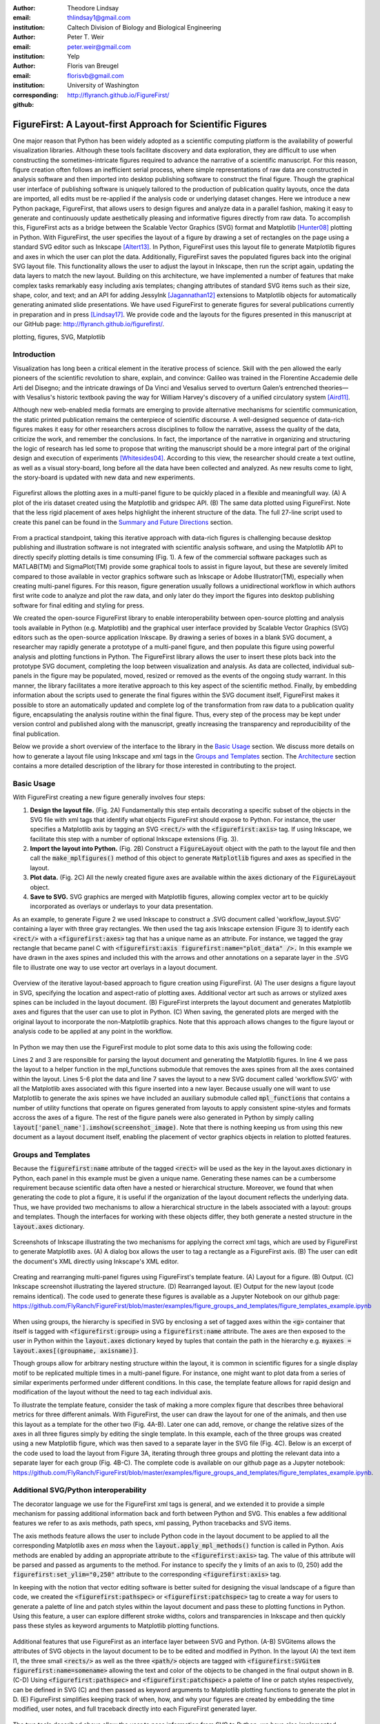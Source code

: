 :author: Theodore Lindsay
:email: thlindsay1@gmail.com
:institution: Caltech Division of Biology and Biological Engineering
:author: Peter T. Weir
:email: peter.weir@gmail.com
:institution: Yelp

:author: Floris van Breugel
:email: florisvb@gmail.com
:institution: University of Washington
:corresponding:

:github: http://flyranch.github.io/FigureFirst/

-----------------------------------------------------------
FigureFirst: A Layout-first Approach for Scientific Figures
-----------------------------------------------------------

.. class:: abstract

One major reason that Python has been widely adopted as a scientific computing platform is the availability of powerful visualization libraries. Although these tools facilitate discovery and data exploration, they are difficult to use when constructing the sometimes-intricate figures required to advance the narrative of a scientific manuscript. For this reason, figure creation often follows an inefficient serial process, where simple representations of raw data are constructed in analysis software and then imported into desktop publishing software to construct the final figure. Though the graphical user interface of publishing software is uniquely tailored to the production of publication quality layouts, once the data are imported, all edits must be re-applied if the analysis code or underlying dataset changes. 
Here we introduce a new Python package, FigureFirst, that allows users to design figures and analyze data in a parallel fashion, making it easy to generate and continuously update aesthetically pleasing and informative figures directly from raw data. To accomplish this, FigureFirst acts as a bridge between the Scalable Vector Graphics (SVG) format and Matplotlib [Hunter08]_ plotting in Python. 
With FigureFirst, the user specifies the layout of a figure by drawing a set of rectangles on the page using a standard SVG editor such as Inkscape [Altert13]_. In Python, FigureFirst uses this layout file to generate Matplotlib figures and axes in which the user can plot the data. Additionally, FigureFirst saves the populated figures back into the original SVG layout file. This functionality allows the user to adjust the layout in Inkscape, then run the script again, updating the data layers to match the new layout.
Building on this architecture, we have implemented a number of features that make complex tasks remarkably easy including axis templates; changing attributes of standard SVG items such as their size, shape, color, and text; and an API for adding JessyInk [Jagannathan12]_ extensions to Matplotlib objects for automatically generating animated slide presentations. We have used FigureFirst to generate figures for several publications currently in preparation and in press [Lindsay17]_.  We provide code and the layouts for the figures presented in this manuscript at our GitHub page: http://flyranch.github.io/figurefirst/.

.. class:: keywords

   plotting, figures, SVG, Matplotlib

Introduction
------------

Visualization has long been a critical element in the iterative process of science. Skill with the pen allowed the early pioneers of the scientific revolution to share, explain, and convince: Galileo was trained in the Florentine Accademie delle Arti del Disegno; and the intricate drawings of Da Vinci and Vesalius served to overturn Galen’s entrenched theories—with Vesalius's historic textbook paving the way for William Harvey's discovery of a unified circulatory system [Aird11]_.

Although new web-enabled media formats are emerging to provide alternative mechanisms for scientific communication, the static printed publication remains the centerpiece of scientific discourse. A well-designed sequence of data-rich figures makes it easy for other researchers across disciplines to follow the narrative, assess the quality of the data, criticize the work, and remember the conclusions. In fact, the importance of the narrative in organizing and structuring the logic of research has led some to propose that writing the manuscript should be a more integral part of the original design and execution of experiments [Whitesides04]_. According to this view, the researcher should create a text outline, as well as a visual story-board, long before all the data have been collected and analyzed. As new results come to light, the story-board is updated with new data and new experiments.  

.. figure:: figure1/comparison.png
   :scale: 100%
   :align: center

   Figurefirst allows the plotting axes in a multi-panel figure to be quickly placed in a flexible and meaningfull way. (A) A plot of the iris dataset created using the Matplotlib and gridspec API. (B) The same data plotted using FigureFirst. Note that the less rigid placement of axes helps highlight the inherent structure of the data. The full 27-line script used to create this panel can be found in the `Summary and Future Directions`_ section.

From a practical standpoint, taking this iterative approach with data-rich figures is challenging because desktop publishing and illustration software is not integrated with scientific analysis software, and using the Matplotlib API to directly specify plotting details is time consuming (Fig. 1). A few of the commercial software packages such as MATLAB(TM) and SigmaPlot(TM) provide some graphical tools to assist in figure layout, but these are severely limited compared to those available in vector graphics software such as Inkscape or Adobe Illustrator(TM), especially when creating multi-panel figures. For this reason, figure generation usually follows a unidirectional workflow in which authors first write code to analyze and plot the raw data, and only later do they import the figures into desktop publishing software for final editing and styling for press. 

We created the open-source FigureFirst library to enable interoperability between open-source plotting and analysis tools available in Python (e.g. Matplotlib) and the graphical user interface provided by Scalable Vector Graphics (SVG) editors such as the open-source application Inkscape. By drawing a series of boxes in a blank SVG document, a researcher may rapidly generate a prototype of a multi-panel figure, and then populate this figure using powerful analysis and plotting functions in Python. The FigureFirst library allows the user to insert these plots back into the prototype SVG document, completing the loop between visualization and analysis. As data are collected, individual sub-panels in the figure may be populated, moved, resized or removed as the events of the ongoing study warrant. In this manner, the library facilitates a more iterative approach to this key aspect of the scientific method. Finally, by embedding information about the scripts used to generate the final figures within the SVG document itself, FigureFirst makes it possible to store an automatically updated and complete log of the transformation from raw data to a publication quality figure, encapsulating the analysis routine within the final figure. Thus, every step of the process may be kept under version control and published along with the manuscript, greatly increasing the transparency and reproducibility of the final publication.

Below we provide a short overview of the interface to the library in the `Basic Usage`_ section. We discuss more details on how to generate a layout file using Inkscape and xml tags in the `Groups and Templates`_ section. The `Architecture`_ section contains a more detailed description of the library for those interested in contributing to the project.


Basic Usage
-----------

With FigureFirst creating a new figure generally involves four steps:

1) **Design the layout file.** (Fig. 2A) Fundamentally this step entails decorating a specific subset of the objects in the SVG file with xml tags that identify what objects FigureFirst should expose to Python. For instance, the user specifies a Matplotlib axis by tagging an SVG :code:`<rect/>` with the :code:`<figurefirst:axis>` tag. If using Inkscape, we facilitate this step with a number of optional Inkscape extensions (Fig. 3).

2) **Import the layout into Python.** (Fig. 2B) Construct a :code:`FigureLayout` object with the path to the layout file and then call the :code:`make_mplfigures()` method of this object to generate :code:`Matplotlib` figures and axes as specified in the layout.

3) **Plot data.** (Fig. 2C) All the newly created figure axes are available within the :code:`axes` dictionary of the :code:`FigureLayout` object.

4) **Save to SVG.** SVG graphics are merged with Matplotlib figures, allowing complex vector art to be quickly incorporated as overlays or underlays to your data presentation.

As an example, to generate Figure 2 we used Inkscape to construct a .SVG document called 'workflow_layout.SVG' containing a layer with three gray rectangles. We then used the tag axis Inkscape extension (Figure 3) to identify each :code:`<rect/>` with a  :code:`<figurefirst:axes>` tag that has a unique name as an attribute. For instance, we tagged the gray rectangle that became panel C with :code:`<figurefirst:axis figurefirst:name="plot_data" />.` In this example we have drawn in the axes spines and included this with the arrows and other annotations on a separate layer in the .SVG file to illustrate one way to use vector art overlays in a layout document. 


.. figure:: figure2/workflow.png
   :scale: 100%
   :align: center

   Overview of the iterative layout-based approach to figure creation using FigureFirst. (A) The user designs a figure layout in SVG, specifying the location and aspect-ratio of plotting axes. Additional vector art such as arrows or stylized axes spines can be included in the layout document. (B) FigureFirst interprets the layout document and generates Matplotlib axes and figures that the user can use to plot in Python. (C) When saving, the generated plots are merged with the original layout to incorporate the non-Matplotlib graphics. Note that this approach allows changes to the figure layout or analysis code to be applied at any point in the workflow.

In Python we may then use the FigureFirst module to plot some data to this axis using the following code:


.. code-block:: python
   :linenos:

   import figurefirst as fifi
   layout = fifi.FigureLayout('workflow_layout.SVG')
   layout.make_mplfigures()
   fifi.mpl_functions.kill_all_spines(layout)
   x = np.linspace(0,2*pi); y = np.sin(x)
   layout.axes['plot_data'].plot(x,y)
   layout.save('workflow.SVG')

Lines 2 and 3 are responsible for parsing the layout document and generating the Matplotlib figures. In line 4 we pass the layout to a helper function in the mpl_functions submodule that removes the axes spines from all the axes contained within the layout. Lines 5-6 plot the data and line 7 saves the layout to a new SVG document called 'workflow.SVG' with all the Matplotlib axes associated with this figure inserted into a new layer. Because usually one will want to use Matplotlib to generate the axis spines we have included an auxiliary submodule called :code:`mpl_functions` that contains a number of utility functions that operate on figures generated from layouts to apply consistent spine-styles and formats accross the axes of a figure. The rest of the figure panels were also generated in Python by simply calling :code:`layout['panel_name'].imshow(screenshot_image)`. Note that there is nothing keeping us from using this new document as a layout document itself, enabling the placement of vector graphics objects in relation to plotted features.


Groups and Templates
--------------------

Because the :code:`figurefirst:name` attribute of the tagged :code:`<rect>` will be used as the key in the layout.axes dictionary in Python, each panel in this example must be given a unique name. Generating these names can be a cumbersome requirement because scientific data often have a nested or hierarchical structure. Moreover, we found that when generating the code to plot a figure, it is useful if the organization of the layout document reflects the underlying data. Thus, we have provided two mechanisms to allow a hierarchical structure in the labels associated with a layout: groups and templates. Though the interfaces for working with these objects differ, they both generate a nested structure in the :code:`layout.axes` dictionary. 

.. figure:: figure3/simple_dialogue_xml_editor.png
   :scale: 80%
   :align: center

   Screenshots of Inkscape illustrating the two mechanisms for applying the correct xml tags, which are used by FigureFirst to generate Matplotlib axes. (A) A dialog box allows the user to tag a rectangle as a FigureFirst axis. (B) The user can edit the document's XML directly using Inkscape's XML editor.

.. figure:: figure4/example_templates.png
   :scale: 100%
   :align: center
   :figclass: w

   Creating and rearranging multi-panel figures using FigureFirst's template feature. (A) Layout for a figure. (B) Output. (C) Inkscape screenshot illustrating the layered structure. (D) Rearranged layout. (E) Output for the new layout (code remains identical). The code used to generate these figures is available as a Jupyter Notebook on our github page: https://github.com/FlyRanch/FigureFirst/blob/master/examples/figure_groups_and_templates/figure_templates_example.ipynb

When using groups, the hierarchy is specified in SVG by enclosing a set of tagged axes within the :code:`<g>` container that itself is tagged with :code:`<figurefirst:group>` using a :code:`figurefirst:name` attribute. The axes are then exposed to the user in Python within the :code:`layout.axes` dictionary keyed by tuples that contain the path in the hierarchy e.g. :code:`myaxes = layout.axes[(groupname, axisname)]`. 

Though groups allow for arbitrary nesting structure within the layout, it is common in scientific figures for a single display motif to be replicated multiple times in a multi-panel figure. For instance, one might want to plot data from a series of similar experiments performed under different conditions. In this case, the template feature allows for rapid design and modification of the layout without the need to tag each individual axis.

To illustrate the template feature, consider the task of making a more complex figure that describes three behavioral metrics for three different animals. With FigureFirst, the user can draw the layout for one of the animals, and then use this layout as a template for the other two (Fig. 4A-B). Later one can add, remove, or change the relative sizes of the axes in all three figures simply by editing the single template. In this example, each of the three groups was created using a new Matplotlib figure, which was then saved to a separate layer in the SVG file (Fig. 4C). Below is an excerpt of the code used to load the layout from Figure 3A, iterating through three groups and plotting the relevant data into a separate layer for each group (Fig. 4B-C). The complete code is available on our github page as a Jupyter notebook: https://github.com/FlyRanch/FigureFirst/blob/master/examples/figure_groups_and_templates/figure_templates_example.ipynb. 

.. code-block:: python
   :linenos:

    import figurefirst as fifi 
    layout = fifi.FigureLayout(template_filename)
    layout.make_mplfigures()

    for group in ['group1', 'group2', 'group3']:
      for ax in ['ax1', 'ax2', 'ax3']:
         mpl_axis = layout.axes[(group, ax)]
         mpl_axis.plot(x_data, y_data,
                       color=colors[group])

      layout.append_figure_to_layer(
         layout.figures[group], group)

    layout.write_svg(output_filename)



Additional SVG/Python interoperability
--------------------------------------

The decorator language we use for the FigureFirst xml tags is general, and we extended it to provide a simple mechanism for passing additional information back and forth between Python and SVG. This enables a few additional features we refer to as axis methods, path specs, xml passing, Python tracebacks and SVG items.

The axis methods feature allows the user to include Python code in the layout document to be applied to all the corresponding Matplotlib axes *en mass* when the :code:`layout.apply_mpl_methods()` function is called in Python. Axis methods are enabled by adding an appropriate attribute to the :code:`<figurefirst:axis>` tag. The value of this attribute will be parsed and passed as arguments to the method. For instance to specify the y limits of an axis to (0, 250) add the :code:`figurefirst:set_ylim="0,250"` attribute to the corresponding :code:`<figurefirst:axis>` tag.

In keeping with the notion that vector editing software is better suited for designing the visual landscape of a figure than code, we created the :code:`<figurefirst:pathspec>` or :code:`<figurefirst:patchspec>` tag to create a way for users to generate a palette of line and patch styles within the layout document and pass these to plotting functions in Python. Using this feature, a user can explore different stroke widths, colors and transparencies in Inkscape and then quickly pass these styles as keyword arguments to Matplotlib plotting functions. 

.. figure:: figure5/additional_features.png
   :scale: 100%
   :align: center
   :figclass: w

   Additional features that use FigureFirst as an interface layer between SVG and Python. (A-B) SVGitems allows the attributes of SVG objects in the layout document to be to be edited and modified in Python. In the layout (A) the text item I1, the three small :code:`<rects/>` as well as the three :code:`<path/>` objects are tagged with :code:`<figurefirst:SVGitem figurefirst:name=somename>` allowing the text and color of the objects to be changed in the final output shown in B. (C-D) Using :code:`<figurefirst:pathspec>` and :code:`<figurefirst:patchspec>` a palette of line or patch styles respectively, can be defined in SVG (C) and then passed as keyword arguments to Matplotlib plotting functions to generate the plot in D. (E) FigureFirst simplifies keeping track of when, how, and why your figures are created by embedding the time modified, user notes, and full traceback directly into each FigureFirst generated layer. 

The two tools described above allow the user to pass information from SVG to Python; we have also implemented features that allow data to be passed from Python back into SVG. For instance the :code:`pass_xml()` method of the layout class can be used to identify axes as slides in a JessyInk (https://launchpad.net/jessyink) presentation, or attach mousover events or even custom javascript routines to a plotted path.

FigureFirst can also expose many types of SVG objects including text, patches, and circles to Python by tagging the object with the :code:`<figurefirst:SVGitem>` tag (Fig. 5C-D). This makes it possible to use the Inkscape user interface to place labels, arrows, etc. while using Python to edit their attributes based on the data.

When quickly prototyping analysis and figures, it is easy to lose track of when you have updated a figure, and what code you used to generate it. FigureFirst allows the user to embed traceback information, time modified, and custom notes into the SVG file directly using the following option. See Figure 4E for a screenshot of the Inkscape output.

.. code-block:: python

   layout.append_figure_to_layer(layout.figures[group], 
                                 group, 
                                 save_traceback=True,
                                 notes=notes[group])

In the future, we plan to expand the traceback capability by optionally linking the traceback to a github page so that when a FigureFirst generated SVG file is shared, other viewers can quickly find the code and data used to generate the figure. This option would directly and automatically link the scientific publication with the data and software, thereby facilitating open science with minimal user overhead. Alternatively, for simple and standalone Python scripts, it would be possible to embed the scripts directly into the xml.


Architecture
------------

FigureFirst uses a minimal Document Object Model interface (xml.dom.minidom) to parse and write to an SVG file. We define a set of xml tags that the user may use to decorate a subset of SVG objects. Our library then exposes these objects to Python, where they are used, for example, to generate Matplotlib axes. We use the :code:`<figurefirst:>` namespace in our xml to ensure that these tags will not collide with any other tags in the document.

When constructing a :code:`figurefirst.FigureLayout`, FigureFirst parses the SVG document and transforms tagged SVG elements into a Python object that holds the key graphical data specified by SVG. For instance, as mentioned above, a box tagged with :code:`<figurefirst:axis>` will be used to create a :code:`FigureFirst.Axis` object that contains the x,y position of the origin, as well as the height and width of the tagged box. In the case that the tagged SVG objects are subject to geometric transforms from enclosing containers, FigureFirst will compose the transforms and apply them to the origin, height, and width coordinates of the Matplotlib axes so that the resulting Matplotlib figure matches what is seen by the user when the layout is rendered in Inkscape.

Within a :code:`figurefirst.FigureLayout` object, axes objects are organized within a grouping hierarchy specified by the SVG groups or Inkscape layers that enclose the tagged box. Like the axes, these groups and layers are exposed to FigureFirst using xml tags: :code:`<figurefirst:group>` and :code:`<figurefirst:figure>` respectively. 

We use Inkscape layers as the top level of the grouping hierarchy. Each layer generatea a new Matplotlib figure instance that holds the enclosed :code:`<figurefirst:axis>` objects, and the dimensions of these figures are determined by the dimensions of the SVG document. Additional levels of grouping are specified by tagging groups with the :code:`<figurefirst:group>` tag. In the case that a :code:`<figurefirst:figure>` tag is not indicated, all the axes of the document are collected into the default figure with the name :code:`'none'`. 

The :code:`<figurefirst:figure>` tag can also be used at the level of groups and individual boxes to support figure templates. Templates allow a sub-layout prototype to be replicated multiple times within the context of a larger document. To use templates a group of :code:`<figurefirst:axis>` boxes is tagged with a :code:`<figurefirst:figure>` tag. This template is then targeted to single boxes that are tagged with the :code:`<figurefirst:figure>` that contains a :code:`<figurefirst:template>` attribute indicating the name of the template to use. The template is subsequently scaled and translated to fit within the bounds of the target.


Summary and Future Directions
-----------------------------

Matplotlib provides a rich and powerful low-level API that allows exquisite control over every aspect of a plot. Although high level interfaces such as subplot and gridspec that attempt to simplify the layout of a figure exist, these do not always meet the demands of a visualization problem. For example, consider Fig. 1 where we plot the raw data and marginal distributions from Fisher's iris dataset [Fisher36]_. In Fig. 1A we use the gridspec API to construct a 2X4 grid, and then define the axes within the constraints of this grid. Compare this to Fig. 1B where we use figurefirst to plot into a layout. Not only does careful placing of the plotting axes make better use of the figure space, but the spacing emphasizes certain comparisons over others. Of course, it is entirely possible to construct a nearly identical figure using the Matploltib API, however this would require writing functions that manually specify each axis location or contain a considerable amount of layout logic. In addition to being rather lengthy, it would be difficult to write these functions in a way that generalizes across figures. In contrast, as shown below, only 27 lines of code were required to load the data and plot Fig. 1B using FigureFirst. Note that nearly all the styling information is encapsulated within the layout document. In fact, in the case of the marginal distributions, we use the names from the layout to index into our Python data structure (line 21), thus the layout even specifies what data to plot and where. 

.. code-block:: python
   :linenos:

    from sklearn import datasets
    import numpy as np
    import figurefirst as fifi
    d = datasets.load_iris()
    data = dict()
    for n,v in zip(d.feature_names,d.data.T):
        data[tuple(n.split()[:2][::-1])] = v
    layout = fifi.FigureLayout('example_layout.svg')
    layout.make_mplfigures()
    kwa = layout.pathspecs['petal'].mplkwargs()
    layout.axes['raw'].scatter(data['width','petal'],
                               data['length','petal'],
                               **kwa)
    kwa = layout.pathspecs['sepal'].mplkwargs()
    layout.axes['raw'].scatter(data['width','sepal'],
                               data['length','sepal'],
                               **kwa)
    for key in layout.axes.keys() :
        if key in data.keys():
            kwa = layout.pathspecs[key[1]].mplkwargs()
            counts,b = np.histogram(data[key],
                                    np.arange(0,11))
            layout.axes[key].fill_between(
                            b[:-1]+0.5,0,counts,**kwa)
    layout.apply_mpl_methods()
    fifi.mpl_functions.set_spines(layout)
    layout.save('example.svg')


The use of layout documents to structure graphical elements is common in many domains of computer science, including the design of graphical user interfaces and the organization of web pages. FigureFirst takes this concept and applies it to the construction of scientific figures. This approach makes it possible to update figures with new data independently (saving computational time). Often when working on a scientific figure early in the process, the overall layout and figure size is unknown. Or perhaps the figure needs to be reformatted for a different journal's size, or for a poster or slide format. With FigureFirst these changes are as easy as rearranging the rectangles in Inkscape, and rerunning the same code (Fig. 4D-E). This workflow exemplifies the key contribution of FigureFirst: separating figure layout from data analysis, so that the software is not cluttered with code to generate the layout, and allowing for quick reorganization. 

Thus far, we have focused our development efforts on using FigureFirst in conjunction with Inkscape. Inkscape is convenient in that it is (a) open source, (b) has a strong feature set, (c) uses the open SVG standard, (d) is available for all major operating systems, and (e) has a built-in xml editor. In principle, however, any SVG-compatible graphical layout software can be used (e.g. Adobe Illustrator). In the future we plan to test other user interfaces to help increase our user base. Adobe Illustrator unfortunately does not use the same open SVG standard as Inkscape, so adding full support for Illustrator will require signficant effort, though it is possible and we will continue to explore that direction. Furthermore, developing a Javascript-based SVG editor that could easily decorate a SVG file with FigureFirst tags could then be employed as a Jupyter notebook extension to facilitate quick FigureFirst layout creation within a Jupyter session. In the meantime, layouts can be created externally and the following code can be used to display the output.SVG in the notebook:

.. code-block:: python

   from IPython.display import display,SVG
   display(SVG(output.svg))

Presently, the most serious performance issue with FigureFirst is that large Matplotlib collections are difficult for Inkscape to render efficiently. This can be circumvented by utilizing the Matplotlib axis method :code:`<set_rasterization_zorder(N)>` to rasterize large collections of patches. Other SVG rendering engines, such as the ones used by Google Chrome and Adobe Illustrator, have fewer problems, suggesting that this is a solvable issue. 

As described previously in the `Additional SVG/Python Interoperability`_ section, we have implemented a simple method of embedding Python traceback information into the output SVG generated by FigureFirst. Linking this traceback with online repositories and data will make it possible for readers to easily access the data and code in an organized way, rearrange the presentation for their own needs, or apply the same analysis to a new dataset. In this way, FigureFirst simultaneously decouples the tasks of layout, analysis, and data sharing, while keeping them intimately connected, making open science easy and hassle free.

Acknowledgements
-----------------------------
We conceived and began work on FigureFirst in lab of Michael Dickinson at Caltech, supported by a grant from the National Science Foundation (IOS 1452510).

.. [Aird11] W. C. Aird. *Discovery of the cardiovascular system: from Galen to William Harvey.*, 
            Journal of Thrombosis and Haemostasis, 9 (Suppl. 1): 118-129, July 2011. https://doi.org/10.1111/j.1538-7836.2011.04312.x
.. [Altert13] M Albert, J. Andler, T. Bah, P. Barbry-Blot, J. Barraud, B. Baxter  *Inkscape.*, 
            http://www.inkscape.org , 2013.
.. [Fisher36] R. A. Fisher *The use of multiple measurements in taxonomic problems.*, 
            Ann. Hum. Genet. 7 (2): 179-188, 1936. https://doi.org/10.1111/j.1469-1809.1936.tb02137.x
.. [Hunter08] John D. Hunter.  *Matplotlib: A 2D graphics environment.*,
            Computing In Science & Engineering 9.3: 90-95, 2007. https://doi.org/10.1109/MCSE.2007.55
.. [Jagannathan12] Arvind Krishnaa Jagannathan, Srikrishnan Suresh, and Vishal Gautham Venkataraaman. *A Canvas-Based Presentation Tool Using Scalable Vector Graphics.*, 
            2012 IEEE Fourth International Conference on Technology for Education. 2012. https://doi.org/10.1109/T4E.2012.35
.. [Lindsay17] T. H. Lindsay, A. Sustar and M. Dickinson, *The Function and Organization of the Motor System Controlling Flight Maneuvers in Flies.*, 
            Curr Biol. 27(3):345-358, 2017. https://doi.org/10.1016/j.cub.2016.12.018
.. [Whitesides04] George M. Whitesides,  *'Whitesides' group: writing a paper.*,
            Advanced Materials 16.15: 1375-1377. 2004. https://doi.org/10.1002/adma.200400767

